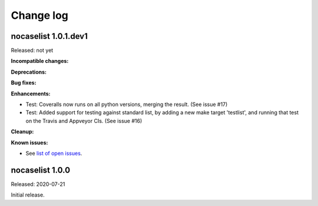 
.. _`Change log`:

Change log
==========


nocaselist 1.0.1.dev1
---------------------

Released: not yet

**Incompatible changes:**

**Deprecations:**

**Bug fixes:**

**Enhancements:**

* Test: Coveralls now runs on all python versions, merging the result.
  (See issue #17)

* Test: Added support for testing against standard list, by adding a new
  make target 'testlist', and running that test on the Travis and Appveyor CIs.
  (See issue #16)

**Cleanup:**

**Known issues:**

* See `list of open issues`_.

.. _`list of open issues`: https://github.com/pywbem/nocaselist/issues


nocaselist 1.0.0
----------------

Released: 2020-07-21

Initial release.
